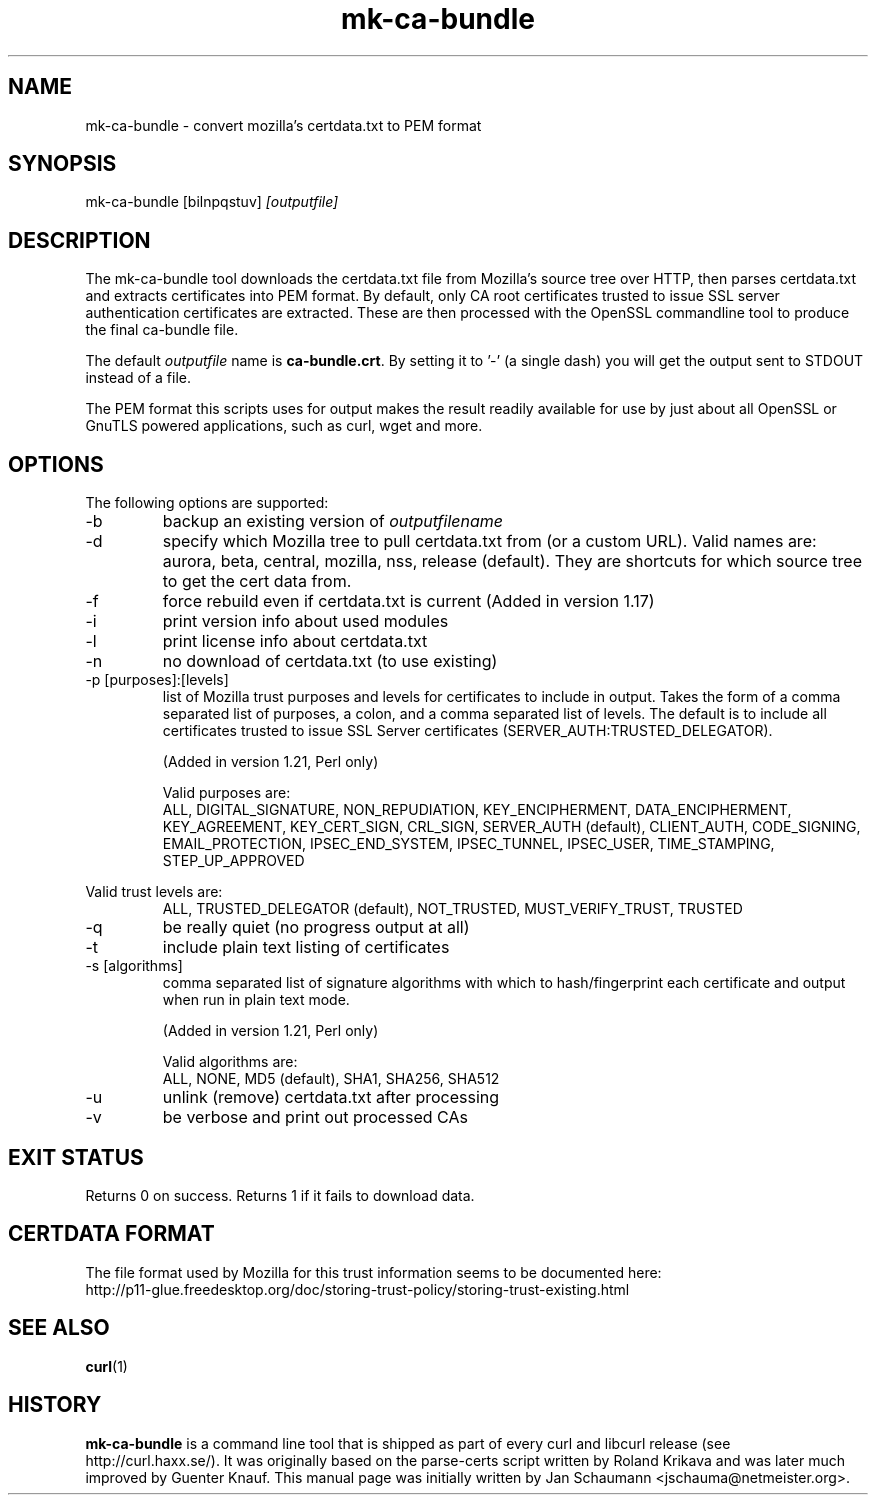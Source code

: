 .\" **************************************************************************
.\" *                                  _   _ ____  _
.\" *  Project                     ___| | | |  _ \| |
.\" *                             / __| | | | |_) | |
.\" *                            | (__| |_| |  _ <| |___
.\" *                             \___|\___/|_| \_\_____|
.\" *
.\" * Copyright (C) 2008 - 2014, Daniel Stenberg, <daniel@haxx.se>, et al.
.\" *
.\" * This software is licensed as described in the file COPYING, which
.\" * you should have received as part of this distribution. The terms
.\" * are also available at http://curl.haxx.se/docs/copyright.html.
.\" *
.\" * You may opt to use, copy, modify, merge, publish, distribute and/or sell
.\" * copies of the Software, and permit persons to whom the Software is
.\" * furnished to do so, under the terms of the COPYING file.
.\" *
.\" * This software is distributed on an "AS IS" basis, WITHOUT WARRANTY OF ANY
.\" * KIND, either express or implied.
.\" *
.\" **************************************************************************
.\"
.TH mk-ca-bundle 1 "5 Jan 2013" "version 1.20" "mk-ca-bundle manual"
.SH NAME
mk-ca-bundle \- convert mozilla's certdata.txt to PEM format
.SH SYNOPSIS
mk-ca-bundle [bilnpqstuv]
.I [outputfile]
.SH DESCRIPTION
The mk-ca-bundle tool downloads the certdata.txt file from Mozilla's source
tree over HTTP, then parses certdata.txt and extracts certificates
into PEM format.  By default, only CA root certificates trusted to issue SSL
server authentication certificates are extracted. These are then processed with
the OpenSSL commandline tool to produce the final ca-bundle file.

The default \fIoutputfile\fP name is \fBca-bundle.crt\fP. By setting it to '-'
(a single dash) you will get the output sent to STDOUT instead of a file.

The PEM format this scripts uses for output makes the result readily available
for use by just about all OpenSSL or GnuTLS powered applications, such as
curl, wget and more.
.SH OPTIONS
The following options are supported:
.IP -b
backup an existing version of \fIoutputfilename\fP
.IP -d [name]
specify which Mozilla tree to pull certdata.txt from (or a custom URL). Valid
names are: aurora, beta, central, mozilla, nss, release (default). They are
shortcuts for which source tree to get the cert data from.
.IP -f
force rebuild even if certdata.txt is current (Added in version 1.17)
.IP -i
print version info about used modules
.IP -l
print license info about certdata.txt
.IP -n
no download of certdata.txt (to use existing)
.IP "-p [purposes]:[levels]"
list of Mozilla trust purposes and levels for certificates to include in output.
Takes the form of a comma separated list of purposes, a colon, and a comma
separated list of levels. The default is to include all certificates trusted
to issue SSL Server certificates (SERVER_AUTH:TRUSTED_DELEGATOR).

(Added in version 1.21, Perl only)

Valid purposes are:
.RS
ALL, DIGITAL_SIGNATURE, NON_REPUDIATION, KEY_ENCIPHERMENT,
DATA_ENCIPHERMENT, KEY_AGREEMENT, KEY_CERT_SIGN, CRL_SIGN,
SERVER_AUTH (default), CLIENT_AUTH, CODE_SIGNING, EMAIL_PROTECTION,
IPSEC_END_SYSTEM, IPSEC_TUNNEL, IPSEC_USER, TIME_STAMPING, STEP_UP_APPROVED
.RE

Valid trust levels are:
.RS
ALL, TRUSTED_DELEGATOR (default), NOT_TRUSTED, MUST_VERIFY_TRUST, TRUSTED
.RE
.IP -q
be really quiet (no progress output at all)
.IP -t
include plain text listing of certificates
.IP "-s [algorithms]"
comma separated list of signature algorithms with which to hash/fingerprint
each certificate and output when run in plain text mode.

(Added in version 1.21, Perl only)

Valid algorithms are:
.RS
ALL, NONE, MD5 (default), SHA1, SHA256, SHA512
.RE
.IP -u
unlink (remove) certdata.txt after processing
.IP -v
be verbose and print out processed CAs
.SH EXIT STATUS
Returns 0 on success. Returns 1 if it fails to download data.
.SH CERTDATA FORMAT
The file format used by Mozilla for this trust information seems to be documented here:
.nf
http://p11-glue.freedesktop.org/doc/storing-trust-policy/storing-trust-existing.html
.fi
.SH SEE ALSO
.BR curl (1)
.SH HISTORY
\fBmk-ca-bundle\fP is a command line tool that is shipped as part of every
curl and libcurl release (see http://curl.haxx.se/). It was originally based
on the parse-certs script written by Roland Krikava and was later much
improved by Guenter Knauf.  This manual page was initially written by Jan
Schaumann \&<jschauma@netmeister.org>.

